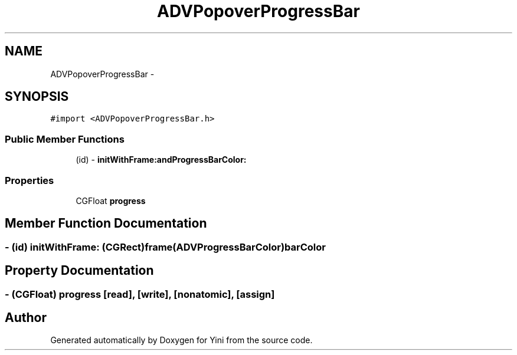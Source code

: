 .TH "ADVPopoverProgressBar" 3 "Thu Aug 9 2012" "Version 1.0" "Yini" \" -*- nroff -*-
.ad l
.nh
.SH NAME
ADVPopoverProgressBar \- 
.SH SYNOPSIS
.br
.PP
.PP
\fC#import <ADVPopoverProgressBar\&.h>\fP
.SS "Public Member Functions"

.in +1c
.ti -1c
.RI "(id) - \fBinitWithFrame:andProgressBarColor:\fP"
.br
.in -1c
.SS "Properties"

.in +1c
.ti -1c
.RI "CGFloat \fBprogress\fP"
.br
.in -1c
.SH "Member Function Documentation"
.PP 
.SS "- (id) initWithFrame: (CGRect)frame(\fBADVProgressBarColor\fP)barColor"

.SH "Property Documentation"
.PP 
.SS "- (CGFloat) progress\fC [read]\fP, \fC [write]\fP, \fC [nonatomic]\fP, \fC [assign]\fP"


.SH "Author"
.PP 
Generated automatically by Doxygen for Yini from the source code\&.
